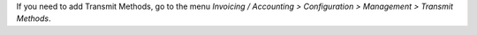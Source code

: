 If you need to add Transmit Methods, go to the menu *Invoicing / Accounting > Configuration > Management > Transmit Methods*.

